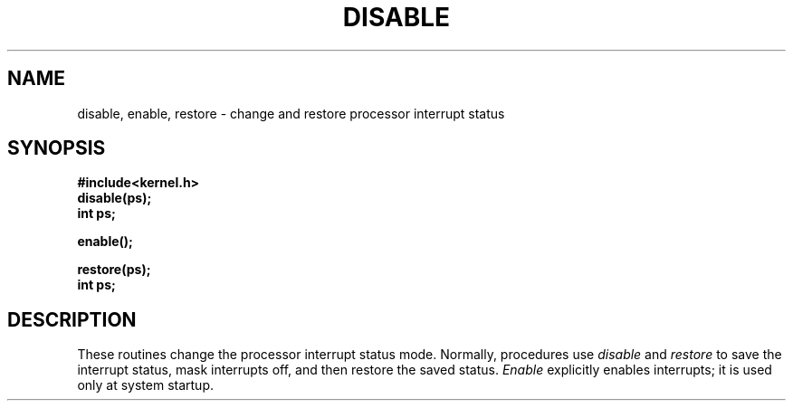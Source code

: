 
.TH DISABLE 3
.SH NAME
disable, enable, restore \- change and restore processor interrupt status
.SH SYNOPSIS
.B #include<kernel.h>
.br
.B disable(ps);
.br
.B int ps;
.sp
.B enable();
.sp
.B restore(ps);
.br
.B int ps;
.br
.SH DESCRIPTION
These routines change the processor interrupt status mode.
Normally, procedures use
.I disable
and
.I restore
to save the interrupt status, mask interrupts off, and then restore
the saved status.
\f2Enable\f1 explicitly enables interrupts; it is used only at system
startup.
